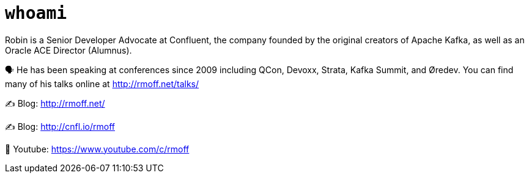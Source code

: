 = `whoami`

Robin is a Senior Developer Advocate at Confluent, the company founded by the original creators of Apache Kafka, as well as an Oracle ACE Director (Alumnus). 

🗣️ He has been speaking at conferences since 2009 including QCon, Devoxx, Strata, Kafka Summit, and Øredev. You can find many of his talks online at http://rmoff.net/talks/

✍️ Blog: http://rmoff.net/

✍️ Blog: http://cnfl.io/rmoff 

🎥 Youtube: https://www.youtube.com/c/rmoff
